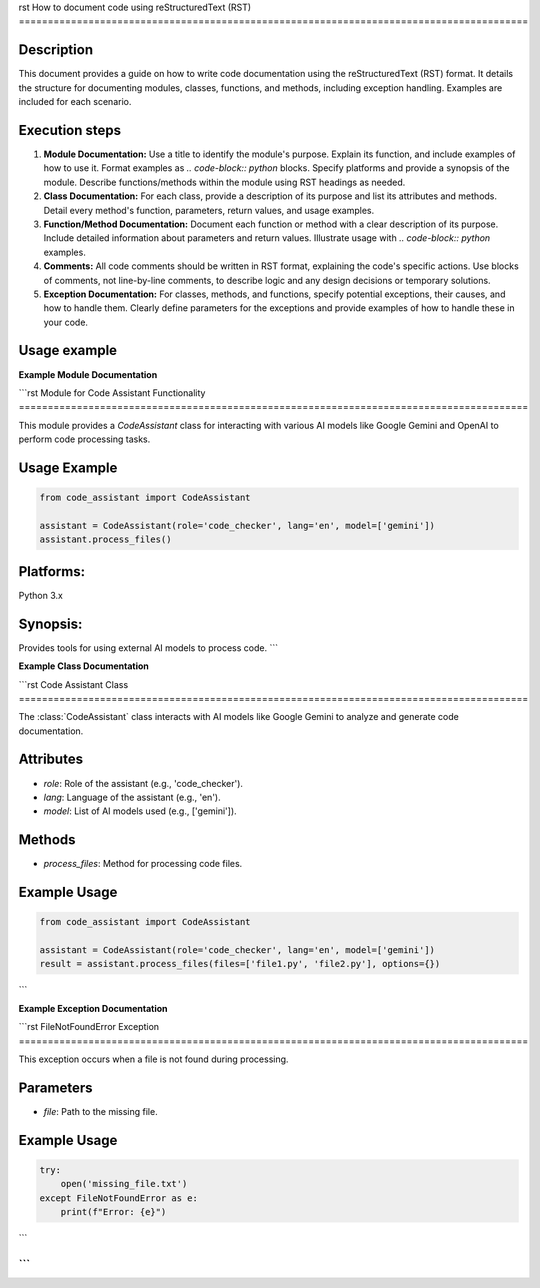 rst
How to document code using reStructuredText (RST)
========================================================================================

Description
-------------------------
This document provides a guide on how to write code documentation using the reStructuredText (RST) format.  It details the structure for documenting modules, classes, functions, and methods, including exception handling.  Examples are included for each scenario.


Execution steps
-------------------------
1.  **Module Documentation:**  Use a title to identify the module's purpose.  Explain its function, and include examples of how to use it.  Format examples as `.. code-block:: python` blocks.  Specify platforms and provide a synopsis of the module. Describe functions/methods within the module using RST headings as needed.
2.  **Class Documentation:**  For each class, provide a description of its purpose and list its attributes and methods. Detail every method's function, parameters, return values, and usage examples.
3.  **Function/Method Documentation:**  Document each function or method with a clear description of its purpose.  Include detailed information about parameters and return values.  Illustrate usage with `.. code-block:: python` examples.
4.  **Comments:**  All code comments should be written in RST format, explaining the code's specific actions.  Use blocks of comments, not line-by-line comments, to describe logic and any design decisions or temporary solutions.
5.  **Exception Documentation:**  For classes, methods, and functions, specify potential exceptions, their causes, and how to handle them.  Clearly define parameters for the exceptions and provide examples of how to handle these in your code.


Usage example
-------------------------

**Example Module Documentation**

```rst
Module for Code Assistant Functionality
========================================================================================

This module provides a `CodeAssistant` class for interacting with various AI models like Google Gemini and OpenAI to perform code processing tasks.


Usage Example
--------------------

.. code-block:: python

    from code_assistant import CodeAssistant

    assistant = CodeAssistant(role='code_checker', lang='en', model=['gemini'])
    assistant.process_files()

Platforms:
----------
Python 3.x

Synopsis:
----------
Provides tools for using external AI models to process code.
```

**Example Class Documentation**

```rst
Code Assistant Class
========================================================================================

The :class:`CodeAssistant` class interacts with AI models like Google Gemini to analyze and generate code documentation.

Attributes
----------
- `role`: Role of the assistant (e.g., 'code_checker').
- `lang`: Language of the assistant (e.g., 'en').
- `model`: List of AI models used (e.g., ['gemini']).


Methods
--------
- `process_files`: Method for processing code files.

Example Usage
--------------------

.. code-block:: python

    from code_assistant import CodeAssistant

    assistant = CodeAssistant(role='code_checker', lang='en', model=['gemini'])
    result = assistant.process_files(files=['file1.py', 'file2.py'], options={})
```

**Example Exception Documentation**

```rst
FileNotFoundError Exception
========================================================================================

This exception occurs when a file is not found during processing.

Parameters
-----------
- `file`: Path to the missing file.


Example Usage
--------------------

.. code-block:: python

    try:
        open('missing_file.txt')
    except FileNotFoundError as e:
        print(f"Error: {e}")
```

```
```